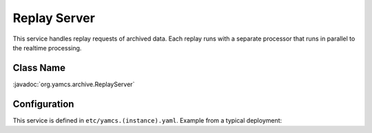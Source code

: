 Replay Server
=============

This service handles replay requests of archived data. Each replay runs with a separate processor that runs in parallel to the realtime processing.


Class Name
----------

:javadoc:`org.yamcs.archive.ReplayServer`


Configuration
-------------

This service is defined in ``etc/yamcs.(instance).yaml``. Example from a typical deployment:

.. code-block:: yaml
    :caption: yamcs.simulator.yaml

    services:
      - class: org.yamcs.archive.ReplayServer
